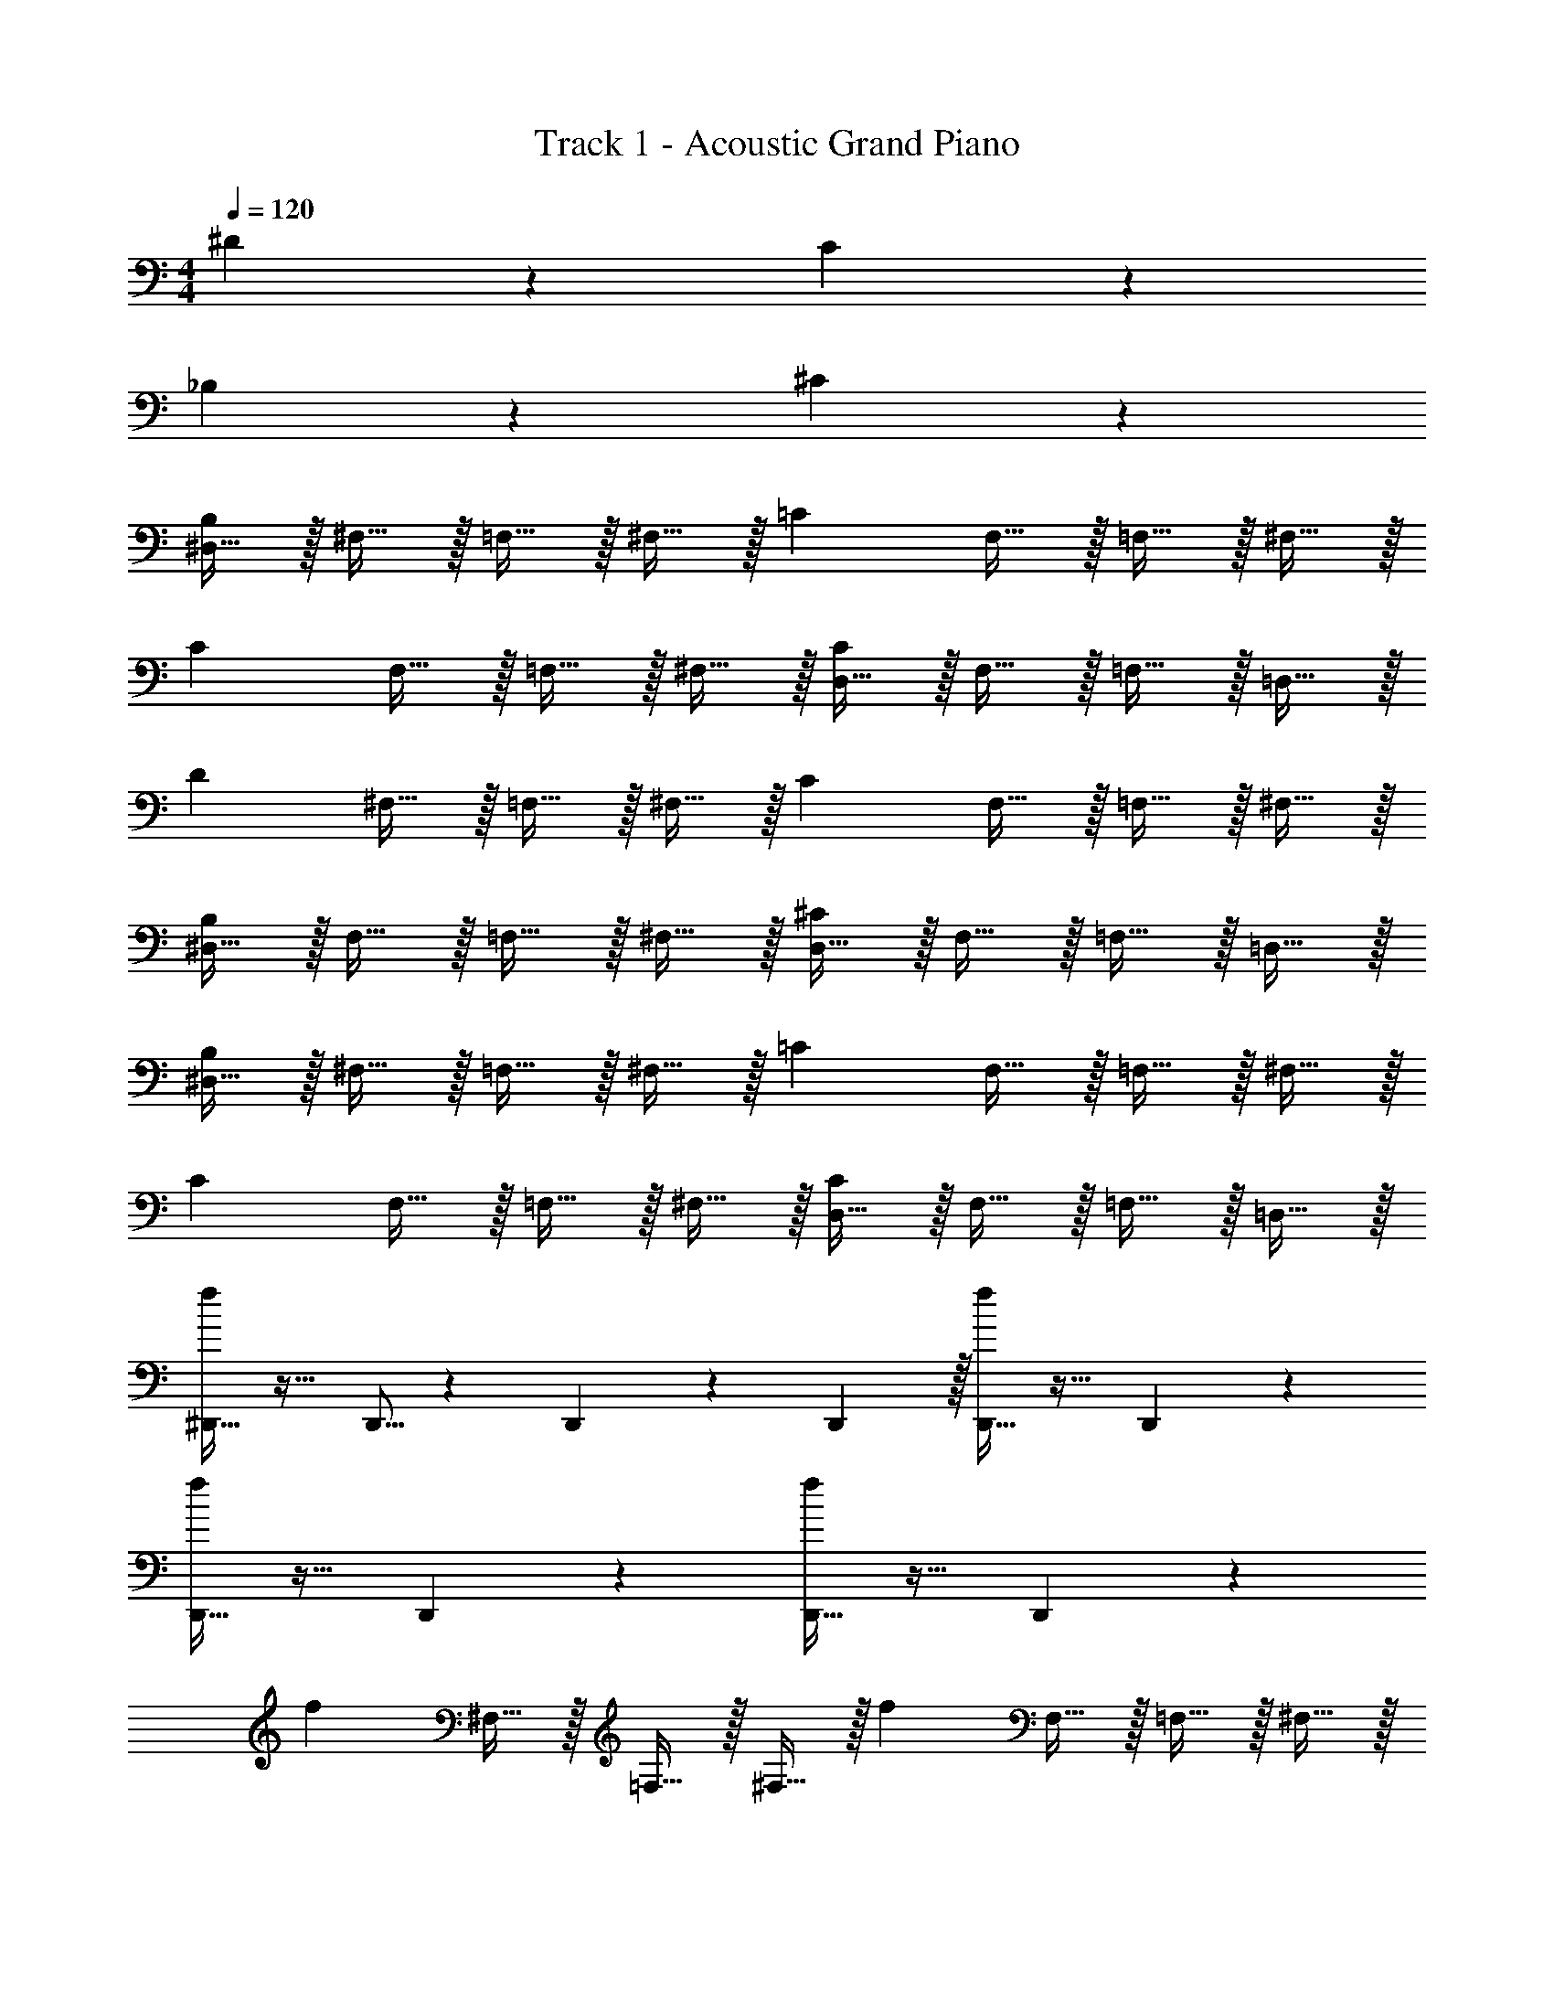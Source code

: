 X: 1
T: Track 1 - Acoustic Grand Piano
Z: ABC Generated by Starbound Composer v0.8.7
L: 1/4
M: 4/4
Q: 1/4=120
K: C
^D19/10 z/10 C19/10 z/10 
_B,19/10 z/10 ^C19/10 z/10 
[^D,15/32B,19/10] z/32 ^F,15/32 z/32 =F,15/32 z/32 ^F,15/32 z/32 [z/=C19/10] F,15/32 z/32 =F,15/32 z/32 ^F,15/32 z/32 
[z/C19/10] F,15/32 z/32 =F,15/32 z/32 ^F,15/32 z/32 [D,15/32C19/10] z/32 F,15/32 z/32 =F,15/32 z/32 =D,15/32 z/32 
[z/D19/10] ^F,15/32 z/32 =F,15/32 z/32 ^F,15/32 z/32 [z/C19/10] F,15/32 z/32 =F,15/32 z/32 ^F,15/32 z/32 
[^D,15/32B,19/10] z/32 F,15/32 z/32 =F,15/32 z/32 ^F,15/32 z/32 [D,15/32^C19/10] z/32 F,15/32 z/32 =F,15/32 z/32 =D,15/32 z/32 
[^D,15/32B,19/10] z/32 ^F,15/32 z/32 =F,15/32 z/32 ^F,15/32 z/32 [z/=C19/10] F,15/32 z/32 =F,15/32 z/32 ^F,15/32 z/32 
[z/C19/10] F,15/32 z/32 =F,15/32 z/32 ^F,15/32 z/32 [D,15/32C19/10] z/32 F,15/32 z/32 =F,15/32 z/32 =D,15/32 z/32 
[^D,,15/32f17/24] z17/32 D,,5/16 z/48 D,,19/60 z/60 D,,29/96 z/32 [D,,15/32f17/24] z17/32 D,,19/20 z/20 
[D,,15/32f17/24] z17/32 D,,19/20 z/20 [D,,15/32f17/24] z17/32 D,,19/20 z/20 
[z/f17/24] ^F,15/32 z/32 =F,15/32 z/32 ^F,15/32 z/32 [z/f17/24] F,15/32 z/32 =F,15/32 z/32 ^F,15/32 z/32 
[^f15/32D,,15/32] z17/32 [f15/32D,,15/32] z17/32 [f15/32D,,15/32] z17/32 [^d19/20=D,,19/20] z/20 
[=f19/20^D,,19/20] z/20 ^D,,,15/32 z17/32 D,,19/20 z/20 =D,,/9 z5/36 D,,/8 z/8 D,,/9 z5/36 D,,/8 z/8 
^D,,15/32 z/32 D,,15/32 z/32 D,,,/9 z5/36 D,,,/8 z/8 D,,,15/32 z/32 D,,,/9 z5/36 D,,,/8 z/8 D,,,15/32 z/32 ^g'19/20 z/20 
^F,,15/32 z/32 D,,,15/32 z/32 D,,15/32 z/32 D,,15/32 z/32 D,,/9 z5/36 D,,/8 z/8 D,,15/32 z/32 [f'19/20D,,,19/20] z/20 
F,,15/32 z/32 D,,,15/32 z/32 D,,15/32 z17/32 [b15/32B,,15/32] z/32 [b15/32B,,15/32] z/32 [_b19/20_B,,,19/20] z/20 
[f19/20D,,19/20] z/20 D,,,15/32 z17/32 D,,19/20 z/20 =D,,/9 z5/36 D,,/8 z/8 D,,/9 z5/36 D,,/8 z/8 
^D,,15/32 z/32 D,,15/32 z/32 D,,,/9 z5/36 D,,,/8 z/8 D,,,15/32 z/32 D,,,/9 z5/36 D,,,/8 z/8 D,,,15/32 z/32 g'19/20 z/20 
F,,15/32 z/32 D,,,15/32 z/32 D,,15/32 z/32 D,,15/32 z/32 D,,/9 z5/36 D,,/8 z/8 D,,15/32 z/32 [f'19/20D,,,19/20] z/20 
[f'2/9^D,19/20] z/36 ^c'/4 ^g2/9 z/36 f/4 [^d'2/9=D,19/20] z/36 c'/4 g2/9 z/36 d/4 [c'2/9^D,15/32] z/36 b/4 [=g2/9=D,15/32] z/36 d/4 [g2/9^D,15/32] z/36 b/4 [c2/9=D,15/32] z/36 D/4 
[f19/20D,,19/20] z/20 D,,,15/32 z17/32 D,,19/20 z/20 =D,,/9 z5/36 D,,/8 z/8 D,,/9 z5/36 D,,/8 z/8 
^D,,15/32 z/32 D,,15/32 z/32 D,,,/9 z5/36 D,,,/8 z/8 D,,,15/32 z/32 D,,,/9 z5/36 D,,,/8 z/8 D,,,15/32 z/32 g'19/20 z/20 
F,,15/32 z/32 D,,,15/32 z/32 D,,15/32 z/32 D,,15/32 z/32 D,,/9 z5/36 D,,/8 z/8 D,,15/32 z/32 [f'19/20D,,,19/20] z/20 
F,,15/32 z/32 D,,,15/32 z/32 D,,15/32 z17/32 [=b15/32B,,15/32] z/32 [b15/32B,,15/32] z/32 [_b19/20B,,,19/20] z/20 
[f19/20D,,19/20] z/20 D,,,15/32 z17/32 D,,19/20 z/20 =D,,/9 z5/36 D,,/8 z/8 D,,/9 z5/36 D,,/8 z/8 
^D,,15/32 z/32 D,,15/32 z/32 D,,,/9 z5/36 D,,,/8 z/8 D,,,15/32 z/32 D,,,/9 z5/36 D,,,/8 z/8 D,,,15/32 z/32 g'19/20 z/20 
F,,15/32 z/32 D,,,15/32 z/32 D,,15/32 z/32 D,,15/32 z/32 D,,/9 z5/36 D,,/8 z/8 D,,15/32 z/32 [f'19/20D,,,19/20] z/20 
[f'2/9^D,19/20] z/36 c'/4 ^g2/9 z/36 f/4 [d'2/9=D,19/20] z/36 c'/4 g2/9 z/36 d/4 [c'2/9^D,15/32] z/36 b/4 [=g2/9=D,15/32] z/36 d/4 [g2/9^D,15/32] z/36 b/4 [c2/9=D,15/32] z/36 D/4 
[f15/32D,,,15/32] z/32 [D,,,2/9^g15/32] z/36 D,,/8 z/8 [=g15/32D,,,15/32] z/32 ^g15/32 z/32 [f15/32D,,19/20] z/32 g15/32 z/32 [=g15/32D,,,19/20] z/32 ^g15/32 z/32 
[f15/32D,,,15/32] z/32 [D,,,/9g15/32] z5/36 D,,,/8 z/8 [=g15/32D,,15/32] z/32 [D,,2/9^g15/32] z5/18 [f15/32D,,,15/32] z/32 [g15/32D,,15/32] z/32 [=g15/32D,,,19/20] z/32 d15/32 z/32 
[f15/32_B,,15/32] z/32 [^g15/32B,,15/32] z/32 =g15/32 z/32 ^g15/32 z/32 [f15/32B,,15/32] z/32 [g15/32B,,15/32] z/32 =g15/32 z/32 ^g15/32 z/32 
[f15/32^D,19/20] z/32 g15/32 z/32 [=g15/32C,19/20] z/32 ^g15/32 z/32 [f15/32=D,19/20] z/32 g15/32 z/32 =g15/32 z/32 d15/32 z/32 
[f15/32D,,,15/32] z/32 [D,,,2/9^g15/32] z/36 D,,/8 z/8 [=g15/32D,,,15/32] z/32 ^g15/32 z/32 [f15/32D,,19/20] z/32 g15/32 z/32 [=g15/32D,,,19/20] z/32 ^g15/32 z/32 
[f15/32D,,,15/32] z/32 [D,,,/9g15/32] z5/36 D,,,/8 z/8 [=g15/32D,,15/32] z/32 [D,,2/9^g15/32] z5/18 [f15/32D,,,15/32] z/32 [g15/32D,,15/32] z/32 [=g15/32D,,,19/20] z/32 d15/32 z/32 
[f15/32B,,15/32] z/32 [^g15/32B,,15/32] z/32 =g15/32 z/32 ^g15/32 z/32 [f15/32B,,15/32] z/32 [g15/32B,,15/32] z/32 =g15/32 z/32 ^g15/32 z/32 
[=c'19/5B,,19/5] z/5 
^F19/10 z/10 ^C19/10 z/10 
B,19/10 z/10 C19/10 z/10 
[^D,15/32B,19/10] z/32 F,15/32 z/32 =F,15/32 z/32 ^F,15/32 z/32 [z/=C19/10] F,15/32 z/32 =F,15/32 z/32 ^F,15/32 z/32 
[z/C19/10] F,15/32 z/32 =F,15/32 z/32 ^F,15/32 z/32 [D,15/32C19/10] z/32 F,15/32 z/32 =F,15/32 z/32 =D,15/32 z/32 
[z/F19/10] ^F,15/32 z/32 =F,15/32 z/32 ^F,15/32 z/32 [z/^C19/10] F,15/32 z/32 =F,15/32 z/32 ^F,15/32 z/32 
[^D,15/32B,19/10] z/32 F,15/32 z/32 =F,15/32 z/32 ^F,15/32 z/32 [D,15/32C19/10] z/32 F,15/32 z/32 =F,15/32 z/32 =D,15/32 z/32 
[^D,15/32B,19/10] z/32 ^F,15/32 z/32 =F,15/32 z/32 ^F,15/32 z/32 [z/=C19/10] F,15/32 z/32 =F,15/32 z/32 ^F,15/32 z/32 
[z/C19/10] F,15/32 z/32 =F,15/32 z/32 ^F,15/32 z/32 [D,15/32C19/10] z/32 F,15/32 z/32 =F,15/32 z/32 =D,15/32 z/32 
[D,,15/32f17/24] z17/32 D,,5/16 z/48 D,,19/60 z/60 D,,29/96 z/32 [D,,15/32f17/24] z17/32 D,,19/20 z/20 
[D,,15/32f17/24] z17/32 D,,19/20 z/20 [D,,15/32f17/24] z17/32 D,,19/20 z/20 
[z/f17/24] ^F,15/32 z/32 =F,15/32 z/32 ^F,15/32 z/32 [z/f17/24] F,15/32 z/32 =F,15/32 z/32 ^F,15/32 z/32 
[^f19/5D,,19/5] z/5 
Q: 1/4=180
[=f19/20D,,19/20] z/20 D,,,15/32 z17/32 D,,19/20 z/20 =D,,/9 z5/36 D,,/8 z/8 D,,/9 z5/36 D,,/8 z/8 
^D,,15/32 z/32 D,,15/32 z/32 D,,,/9 z5/36 D,,,/8 z/8 D,,,15/32 z/32 D,,,/9 z5/36 D,,,/8 z/8 D,,,15/32 z/32 g'19/20 z/20 
F,,15/32 z/32 D,,,15/32 z/32 D,,15/32 z/32 D,,15/32 z/32 D,,/9 z5/36 D,,/8 z/8 D,,15/32 z/32 [f'19/20D,,,19/20] z/20 
F,,15/32 z/32 D,,,15/32 z/32 D,,15/32 z17/32 [=b15/32=B,,15/32] z/32 [b15/32B,,15/32] z/32 [_b19/20B,,,19/20] z/20 
[f19/20D,,19/20] z/20 D,,,15/32 z17/32 D,,19/20 z/20 =D,,/9 z5/36 D,,/8 z/8 D,,/9 z5/36 D,,/8 z/8 
^D,,15/32 z/32 D,,15/32 z/32 D,,,/9 z5/36 D,,,/8 z/8 D,,,15/32 z/32 D,,,/9 z5/36 D,,,/8 z/8 D,,,15/32 z/32 g'19/20 z/20 
F,,15/32 z/32 D,,,15/32 z/32 D,,15/32 z/32 D,,15/32 z/32 D,,/9 z5/36 D,,/8 z/8 D,,15/32 z/32 [f'19/20D,,,19/20] z/20 
[f'2/9^D,19/20] z/36 ^c'/4 g2/9 z/36 f/4 [d'2/9=D,19/20] z/36 c'/4 g2/9 z/36 d/4 [c'2/9^D,15/32] z/36 b/4 [=g2/9=D,15/32] z/36 d/4 [g2/9^D,15/32] z/36 b/4 [c2/9=D,15/32] z/36 D/4 
[f19/20D,,19/20] z/20 D,,,15/32 z17/32 D,,19/20 z/20 =D,,/9 z5/36 D,,/8 z/8 D,,/9 z5/36 D,,/8 z/8 
^D,,15/32 z/32 D,,15/32 z/32 D,,,/9 z5/36 D,,,/8 z/8 D,,,15/32 z/32 D,,,/9 z5/36 D,,,/8 z/8 D,,,15/32 z/32 g'19/20 z/20 
F,,15/32 z/32 D,,,15/32 z/32 D,,15/32 z/32 D,,15/32 z/32 D,,/9 z5/36 D,,/8 z/8 D,,15/32 z/32 [f'19/20D,,,19/20] z/20 
F,,15/32 z/32 D,,,15/32 z/32 D,,15/32 z17/32 [=b15/32B,,15/32] z/32 [b15/32B,,15/32] z/32 [_b19/20B,,,19/20] z/20 
[f19/20D,,19/20] z/20 D,,,15/32 z17/32 D,,19/20 z/20 =D,,/9 z5/36 D,,/8 z/8 D,,/9 z5/36 D,,/8 z/8 
^D,,15/32 z/32 D,,15/32 z/32 D,,,/9 z5/36 D,,,/8 z/8 D,,,15/32 z/32 D,,,/9 z5/36 D,,,/8 z/8 D,,,15/32 z/32 g'19/20 z/20 
F,,15/32 z/32 D,,,15/32 z/32 D,,15/32 z/32 D,,15/32 z/32 D,,/9 z5/36 D,,/8 z/8 D,,15/32 z/32 [f'19/20D,,,19/20] z/20 
[f'2/9^D,19/20] z/36 c'/4 ^g2/9 z/36 f/4 [d'2/9=D,19/20] z/36 c'/4 g2/9 z/36 d/4 [c'2/9^D,15/32] z/36 b/4 [=g2/9=D,15/32] z/36 d/4 [g2/9^D,15/32] z/36 b/4 [c2/9=D,15/32] z/36 D/4 
[f19/20D,,19/20] z/20 D,,,15/32 z17/32 D,,19/20 z/20 =D,,/9 z5/36 D,,/8 z/8 D,,/9 z5/36 D,,/8 z/8 
^D,,15/32 z/32 D,,15/32 z/32 D,,,/9 z5/36 D,,,/8 z/8 D,,,15/32 z/32 D,,,/9 z5/36 D,,,/8 z/8 D,,,15/32 z/32 g'19/20 z/20 
F,,15/32 z/32 D,,,15/32 z/32 D,,15/32 z/32 D,,15/32 z/32 D,,/9 z5/36 D,,/8 z/8 D,,15/32 z/32 [f'19/20D,,,19/20] z/20 
F,,15/32 z/32 D,,,15/32 z/32 D,,15/32 z17/32 [=b15/32B,,15/32] z/32 [b15/32B,,15/32] z/32 [_b19/20B,,,19/20] z/20 
[f19/20D,,19/20] z/20 D,,,15/32 z17/32 D,,19/20 z/20 =D,,/9 z5/36 D,,/8 z/8 D,,/9 z5/36 D,,/8 z/8 
^D,,15/32 z/32 D,,15/32 z/32 D,,,/9 z5/36 D,,,/8 z/8 D,,,15/32 z/32 D,,,/9 z5/36 D,,,/8 z/8 D,,,15/32 z/32 g'19/20 z/20 
F,,15/32 z/32 D,,,15/32 z/32 D,,15/32 z/32 D,,15/32 z/32 D,,/9 z5/36 D,,/8 z/8 D,,15/32 z/32 [f'19/20D,,,19/20] z/20 
[f'2/9^D,19/20] z/36 c'/4 ^g2/9 z/36 f/4 [d'2/9=D,19/20] z/36 c'/4 g2/9 z/36 d/4 [c'2/9^D,15/32] z/36 b/4 [=g2/9=D,15/32] z/36 d/4 [g2/9^D,15/32] z/36 b/4 [c2/9=D,15/32] z/36 D/4 
[f19/20D,,19/20] z/20 D,,,15/32 z17/32 D,,19/20 z/20 =D,,/9 z5/36 D,,/8 z/8 D,,/9 z5/36 D,,/8 z/8 
^D,,15/32 z/32 D,,15/32 z/32 D,,,/9 z5/36 D,,,/8 z/8 D,,,15/32 z/32 D,,,/9 z5/36 D,,,/8 z/8 D,,,15/32 z/32 g'19/20 z/20 
F,,15/32 z/32 D,,,15/32 z/32 D,,15/32 z/32 D,,15/32 z/32 D,,/9 z5/36 D,,/8 z/8 D,,15/32 z/32 [f'19/20D,,,19/20] z/20 
F,,15/32 z/32 D,,,15/32 z/32 D,,15/32 z17/32 [=b15/32B,,15/32] z/32 [b15/32B,,15/32] z/32 [_b19/20B,,,19/20] z/20 
[f19/20D,,19/20] z/20 D,,,15/32 z17/32 D,,19/20 z/20 =D,,/9 z5/36 D,,/8 z/8 D,,/9 z5/36 D,,/8 z/8 
^D,,15/32 z/32 D,,15/32 z/32 D,,,/9 z5/36 D,,,/8 z/8 D,,,15/32 z/32 D,,,/9 z5/36 D,,,/8 z/8 D,,,15/32 z/32 g'19/20 z/20 
F,,15/32 z/32 D,,,15/32 z/32 D,,15/32 z/32 D,,15/32 z/32 D,,/9 z5/36 D,,/8 z/8 D,,15/32 z/32 [f'19/20D,,,19/20] z/20 
[f'2/9^D,19/20] z/36 c'/4 ^g2/9 z/36 f/4 [d'2/9=D,19/20] z/36 c'/4 g2/9 z/36 d/4 [c'2/9^D,15/32] z/36 b/4 [=g2/9=D,15/32] z/36 d/4 [g2/9^D,15/32] z/36 b/4 [c2/9=D,15/32] z/36 D/4 
Q: 1/4=120
F19/10 z/10 ^C19/10 z/10 
B,19/10 z/10 C19/10 z/10 
[^D,15/32B,19/10] z/32 F,15/32 z/32 =F,15/32 z/32 ^F,15/32 z/32 [z/=C19/10] F,15/32 z/32 =F,15/32 z/32 ^F,15/32 z/32 
[z/C19/10] F,15/32 z/32 =F,15/32 z/32 ^F,15/32 z/32 [D,15/32C19/10] z/32 F,15/32 z/32 =F,15/32 z/32 =D,15/32 z/32 
[c19/5^D,19/5] 
